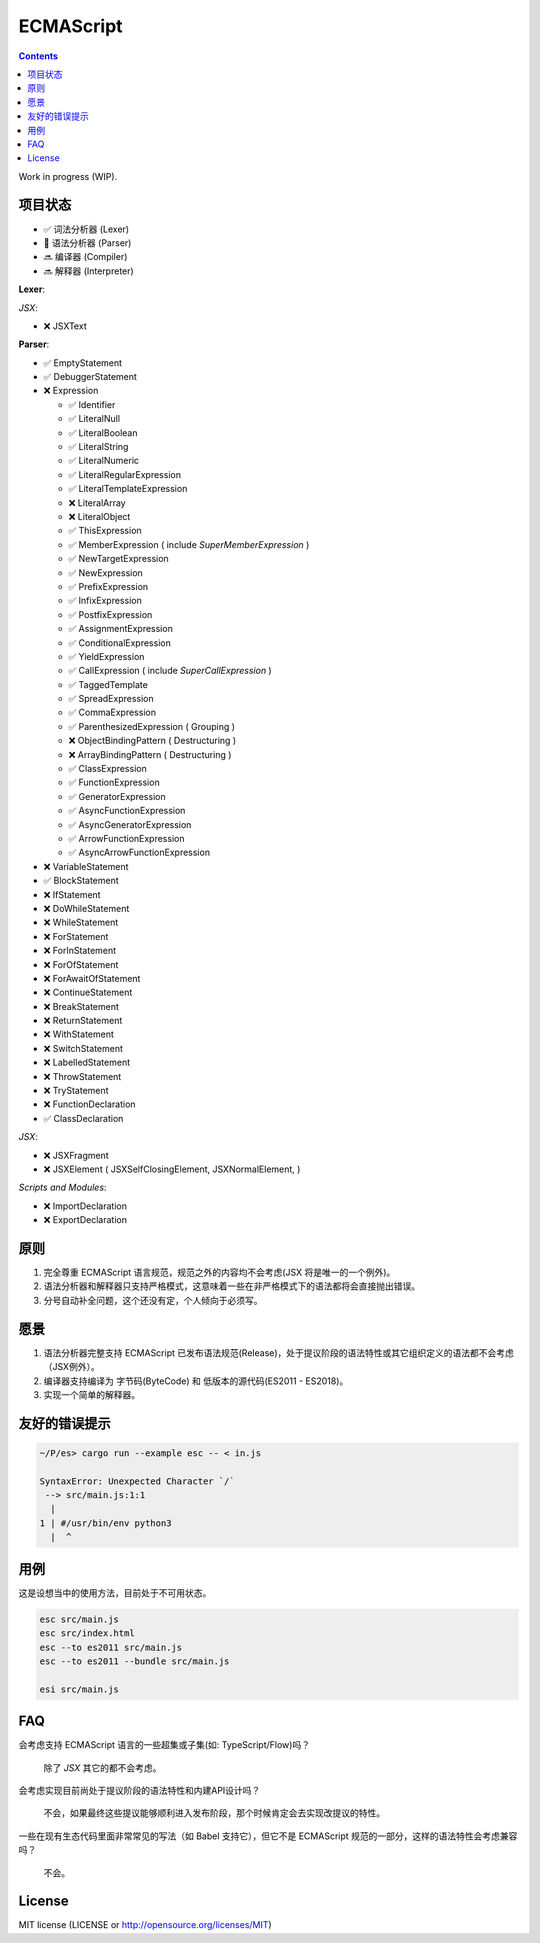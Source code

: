 ECMAScript
==================================

.. contents::


Work in progress (WIP).


项目状态
----------

*   ✅ 词法分析器 (Lexer)
*   🦋 语法分析器 (Parser)
*   🔜 编译器 (Compiler)
*   🔜 解释器 (Interpreter)

**Lexer**:

*JSX*:

*   ❌ JSXText

**Parser**:

*   ✅ EmptyStatement
*   ✅ DebuggerStatement
*   ❌ Expression

    *   ✅ Identifier
    *   ✅ LiteralNull
    *   ✅ LiteralBoolean
    *   ✅ LiteralString
    *   ✅ LiteralNumeric
    *   ✅ LiteralRegularExpression
    *   ✅ LiteralTemplateExpression
    *   ❌ LiteralArray
    *   ❌ LiteralObject
    *   ✅ ThisExpression
    *   ✅ MemberExpression ( include `SuperMemberExpression` )
    *   ✅ NewTargetExpression
    *   ✅ NewExpression
    *   ✅ PrefixExpression
    *   ✅ InfixExpression
    *   ✅ PostfixExpression
    *   ✅ AssignmentExpression
    *   ✅ ConditionalExpression
    *   ✅ YieldExpression
    *   ✅ CallExpression ( include `SuperCallExpression` )
    *   ✅ TaggedTemplate
    *   ✅ SpreadExpression
    *   ✅ CommaExpression
    *   ✅ ParenthesizedExpression ( Grouping )
    *   ❌ ObjectBindingPattern ( Destructuring )
    *   ❌ ArrayBindingPattern ( Destructuring )
    *   ✅ ClassExpression
    *   ✅ FunctionExpression
    *   ✅ GeneratorExpression
    *   ✅ AsyncFunctionExpression
    *   ✅ AsyncGeneratorExpression
    *   ✅ ArrowFunctionExpression
    *   ✅ AsyncArrowFunctionExpression

*   ❌ VariableStatement
*   ✅ BlockStatement
*   ❌ IfStatement
*   ❌ DoWhileStatement
*   ❌ WhileStatement
*   ❌ ForStatement
*   ❌ ForInStatement
*   ❌ ForOfStatement
*   ❌ ForAwaitOfStatement
*   ❌ ContinueStatement
*   ❌ BreakStatement
*   ❌ ReturnStatement
*   ❌ WithStatement
*   ❌ SwitchStatement
*   ❌ LabelledStatement
*   ❌ ThrowStatement
*   ❌ TryStatement
*   ❌ FunctionDeclaration
*   ✅ ClassDeclaration

*JSX*:

*   ❌ JSXFragment
*   ❌ JSXElement ( JSXSelfClosingElement, JSXNormalElement, )

*Scripts and Modules*:

*   ❌ ImportDeclaration
*   ❌ ExportDeclaration


原则
----------

1. 完全尊重 ECMAScript 语言规范，规范之外的内容均不会考虑(JSX 将是唯一的一个例外)。
2. 语法分析器和解释器只支持严格模式，这意味着一些在非严格模式下的语法都将会直接抛出错误。
3. 分号自动补全问题，这个还没有定，个人倾向于必须写。


愿景
----------

1. 语法分析器完整支持 ECMAScript 已发布语法规范(Release)，处于提议阶段的语法特性或其它组织定义的语法都不会考虑（JSX例外）。
2. 编译器支持编译为 字节码(ByteCode) 和 低版本的源代码(ES2011 - ES2018)。
3. 实现一个简单的解释器。


友好的错误提示
---------------

.. code::

    ~/P/es> cargo run --example esc -- < in.js

    SyntaxError: Unexpected Character `/`
     --> src/main.js:1:1
      |
    1 | #/usr/bin/env python3
      |  ^


用例
---------

这是设想当中的使用方法，目前处于不可用状态。


.. code:: bash
    
    esc src/main.js
    esc src/index.html
    esc --to es2011 src/main.js
    esc --to es2011 --bundle src/main.js
    
    esi src/main.js


FAQ
--------

会考虑支持 ECMAScript 语言的一些超集或子集(如: TypeScript/Flow)吗？

    除了 `JSX` 其它的都不会考虑。

会考虑实现目前尚处于提议阶段的语法特性和内建API设计吗？

    不会，如果最终这些提议能够顺利进入发布阶段，那个时候肯定会去实现改提议的特性。

一些在现有生态代码里面非常常见的写法（如 Babel 支持它），但它不是 ECMAScript 规范的一部分，这样的语法特性会考虑兼容吗？

    不会。


License
---------

MIT license (LICENSE or http://opensource.org/licenses/MIT)
